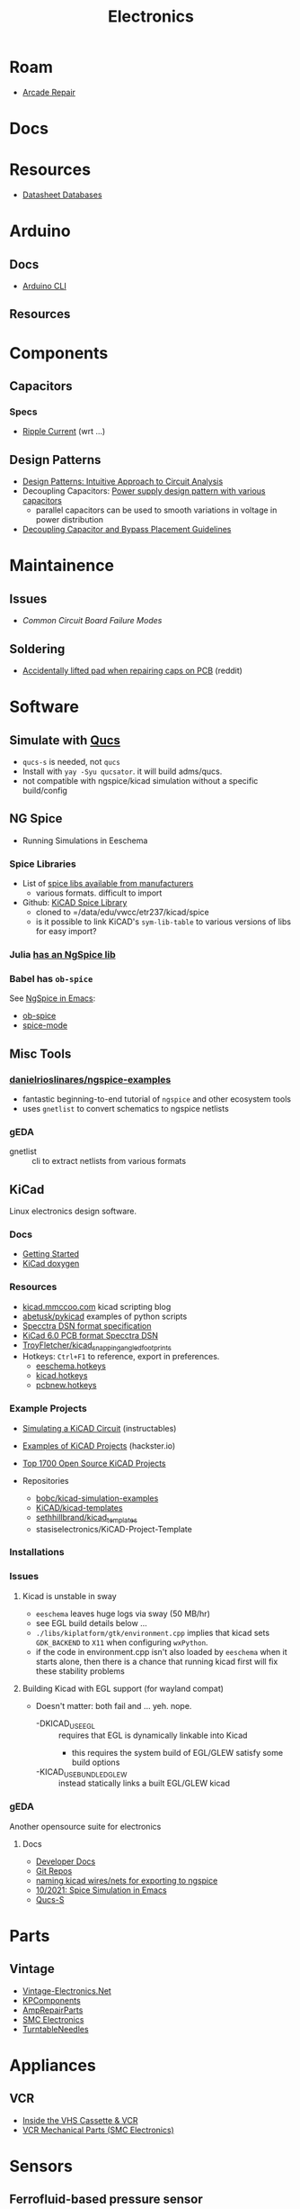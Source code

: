 :PROPERTIES:
:ID:       4630e006-124c-4b66-97ad-b35e9b29ae0a
:END:
#+title: Electronics
#+filetags: electronics

* Roam
+ [[id:4630e123-124c-4b66-97ad-b35e9b29ae0a][Arcade Repair]]

* Docs

* Resources

+ [[https://www.eevblog.com/forum/beginners/datasheet-database/][Datasheet Databases]]

* Arduino

** Docs
+ [[wikipedia:][Arduino CLI]]

** Resources

* Components


** Capacitors
*** Specs
+ [[https://www.yuden.co.jp/ap/product/support/faq/q011.html][Ripple Current]] (wrt ...)

** Design Patterns
+ [[https://www.mouser.com/blog/design-patterns-an-intuitive-approach-to-circuit-analysis][Design Patterns: Intuitive Approach to Circuit Analysis]]
+ Decoupling Capacitors: [[https://electronics.stackexchange.com/questions/35251/power-supply-design-pattern-with-various-capacitors][Power supply design pattern with various capacitors]]
  - parallel capacitors can be used to smooth variations in voltage in power
    distribution
+ [[https://resources.altium.com/p/bypass-and-decoupling-capacitor-placement-guidelines][Decoupling Capacitor and Bypass Placement Guidelines]]


* Maintainence

** Issues
+ [[Characteristics and Maintenance of Common Circuit board and Component Failures][Common Circuit Board Failure Modes]]

** Soldering
+ [[https://www.reddit.com/r/game_gear/comments/jeas3t/im_replacing_the_capacitors_and_accidentally/][Accidentally lifted pad when repairing caps on PCB]] (reddit)


* Software

** Simulate with [[http://qucs.sourceforge.net/docs.html][Qucs]]

+ =qucs-s= is needed, not =qucs=
+ Install with =yay -Syu qucsator=. it will build adms/qucs.
+ not compatible with ngspice/kicad simulation without a specific build/config

** NG Spice

+ Running Simulations in Eeschema

*** Spice Libraries

+ List of [[https://www.youspice.com/links-to-spice-libraries/][spice libs available from manufacturers]]
  - various formats. difficult to import
+ Github: [[https://github.com/kicad-spice-library/KiCad-Spice-Library][KiCAD Spice Library]]
  - cloned to =/data/edu/vwcc/etr237/kicad/spice
  - is it possible to link KiCAD's =sym-lib-table= to various versions of libs
    for easy import?
*** Julia [[id:7a358aa4-0c8c-4a58-bb15-55e588db723d][has an NgSpice lib]]

*** Babel has =ob-spice=

See [[https://tiagoweber.github.io/blog/entry1.html][NgSpice in Emacs]]:
 + [[https://github.com/stardiviner/ob-spice][ob-spice]]
 + [[https://github.com/stardiviner/spice-mode][spice-mode]]

** Misc Tools

*** [[https://github.com/danielrioslinares/ngspice-examples/blob/master/lpflt_rc/Makefile][danielrioslinares/ngspice-examples]]
+ fantastic beginning-to-end tutorial of =ngspice= and other ecosystem tools
+ uses =gnetlist= to convert schematics to ngspice netlists

*** gEDA
+ gnetlist :: cli to extract netlists from various formats



** KiCad
Linux electronics design software.

*** Docs
+ [[https://docs.kicad.org/5.1/en/getting_started_in_kicad/getting_started_in_kicad.html][Getting Started]]
+ [[https://docs.kicad.org/doxygen][KiCad doxygen]]

*** Resources
+ [[https://kicad.mmccoo.com][kicad.mmccoo.com]] kicad scripting blog
+ [[https://github.com/abetusk/pykicad][abetusk/pykicad]] examples of python scripts
+ [[https://www.eevblog.com/forum/eda/specctraelectra-dsnses-file-format-specification-documents/][Specctra DSN format specification]]
+ [[https://dev-docs.kicad.org/en/file-formats/sexpr-pcb/][KiCad 6.0 PCB format Specctra DSN]]
+ [[https://github.com/TroyFletcher/kicad_snapping_angled_footprints][TroyFletcher/kicad_snapping_angled_footprints]]
+ Hotkeys: =Ctrl+F1= to reference, export in preferences.
  - [[file:/data/edu/vwcc/etr237/kicad/eeschema.hotkeys][eeschema.hotkeys]]
  - [[file:/data/edu/vwcc/etr237/kicad/kicad.hotkeys][kicad.hotkeys]]
  - [[file:/data/edu/vwcc/etr237/kicad/pcbnew.hotkeys][pcbnew.hotkeys]]

*** Example Projects
+ [[https://www.instructables.com/Simulating-a-KiCad-Circuit/][Simulating a KiCAD Circuit]] (instructables)
+ [[https://www.hackster.io/tech-explorations/examples-of-kicad-projects-62b574][Examples of KiCAD Projects]] (hackster.io)
+ [[https://awesomeopensource.com/projects/kicad][Top 1700 Open Source KiCAD Projects]]

+ Repositories
  - [[https://github.com/bobc/kicad-simulation-examples][bobc/kicad-simulation-examples]]
  - [[https://gitlab.com/kicad/libraries/kicad-templates][KiCAD/kicad-templates]]
  - [[https://github.com/sethhillbrand/kicad_templates][sethhillbrand/kicad_templates]]
  - stasiselectronics/KiCAD-Project-Template

*** Installations


*** Issues
**** Kicad is unstable in sway
- =eeschema= leaves huge logs via sway (50 MB/hr)
- see EGL build details below ...
- =./libs/kiplatform/gtk/environment.cpp= implies that kicad sets =GDK_BACKEND=
  to =X11= when configuring =wxPython=.
- if the code in environment.cpp isn't also loaded by =eeschema= when it starts
  alone, then there is a chance that running kicad first will fix these
  stability problems



**** Building Kicad with EGL support (for wayland compat)
+ Doesn't matter: both fail and ... yeh. nope.
  + -DKICAD_USE_EGL :: requires that EGL is dynamically linkable into Kicad
    + this requires the system build of EGL/GLEW satisfy some build options
  + -KICAD_USE_BUNDLED_GLEW :: instead statically links a built EGL/GLEW kicad

*** gEDA
Another opensource suite for electronics

**** Docs
+ [[https://wiki.geda-project.org/geda:developer][Developer Docs]]
+ [[https://git.geda-project.org/][Git Repos]]
+ [[https://karibe.co.ke/2017/06/kicad-schematic-naming-nets-and-ngspice-simulation-in-linux/][naming kicad wires/nets for exporting to ngspice]]
+ [[https://lifeofpenguin.blogspot.com/2021/10/spice-simulation-in-gnu-emacs.html][10/2021: Spice Simulation in Emacs]]
+ [[https://qucs-s-help.readthedocs.io/en/latest/BasSim.html#introduction][Qucs-S]]


* Parts
** Vintage
+ [[https://www.vintage-electronics.net/][Vintage-Electronics.Net]]
+ [[https://kpcomponents.co/][KPComponents]]
+ [[https://amprepairparts.com][AmpRepairParts]]
+ [[https://smcelectronics.com/vcrmech.htm][SMC Electronics]]
+ [[https://www.turntableneedles.com/][TurntableNeedles]]

* Appliances

** VCR
+ [[https://goughlui.com/the-vhs-corner/intro-inside-the-vhs-cassette-vcr/][Inside the VHS Cassette & VCR]]
+ [[https://smcelectronics.com/vcrmech.htm][VCR Mechanical Parts (SMC Electronics)]]

* Sensors


** Ferrofluid-based pressure sensor

I was trying to think of alternative designs for keycaps with "springy-ness" and
for some reason ferrofluid popped into my head and the potential energy stored
in pressure is /somewhat/ similar to that of a spring. So I checked around and
found an example of the kind of switch I was thinkng of: [[https://iopscience.iop.org/article/10.1088/0960-1317/23/12/125031/pdf?casa_token=0Dh8XR60sSAAAAAA:5e71YLzLAv21uRyRHQKdisZ-iy83EoioQvhzfTSbEzyGlfjgYpvUqzxLAAuYJ8Xh-sVY1QMgbds2HzlKTdk][A ferrofluid-based
wireless pressure sensor]] (or doi://10.1088/0960-1317/23/12/125031) ... though
maybe I'm confabulating. It's possible it's been mentioned in class.

[[A ferrofluid-based wireless pressure sensor]] (or
doi://10.1088/0960-1317/23/12/125031) ... though maybe I'm confabulating.

It's an inductive switch, but actually in "open loop" configuration. The
sensor's coil doesn't even need to be connected to a circuit. It was laser cut using the same brand of ULS cutter we have at
the FabLab. It looks potentially cheap, depending on how the signal modulation
is _transduced_ into registering sensor activation.

*** Possible N/C configuration?

The following doesn't match up with the article above, since I wrote it before I
fully grokked the open loop configuration of their design ... I'm actually not
sure why i'm including it here other than it would be interesting to switch the
magnetic properties of a material on and off by confining particles to local
spaces.

+ If you applied some low level magnetic field on the ferrofluid, then it would
  have some large-scale alignment. If the mechanism forced most of the liquid
  into small inclusions/alcoves, then with large enough ferrofluid particle
  size, it should become impossible for the field effects to continuously stack
  from one region to another. The intended effect thereby would scatter the
  magnetic field and the inductor would instead look for a N/C (normally closed)
  effect -- i.e. it starts with some background magnetic field which scatters,
  causing the inductor's signal to drop out.
